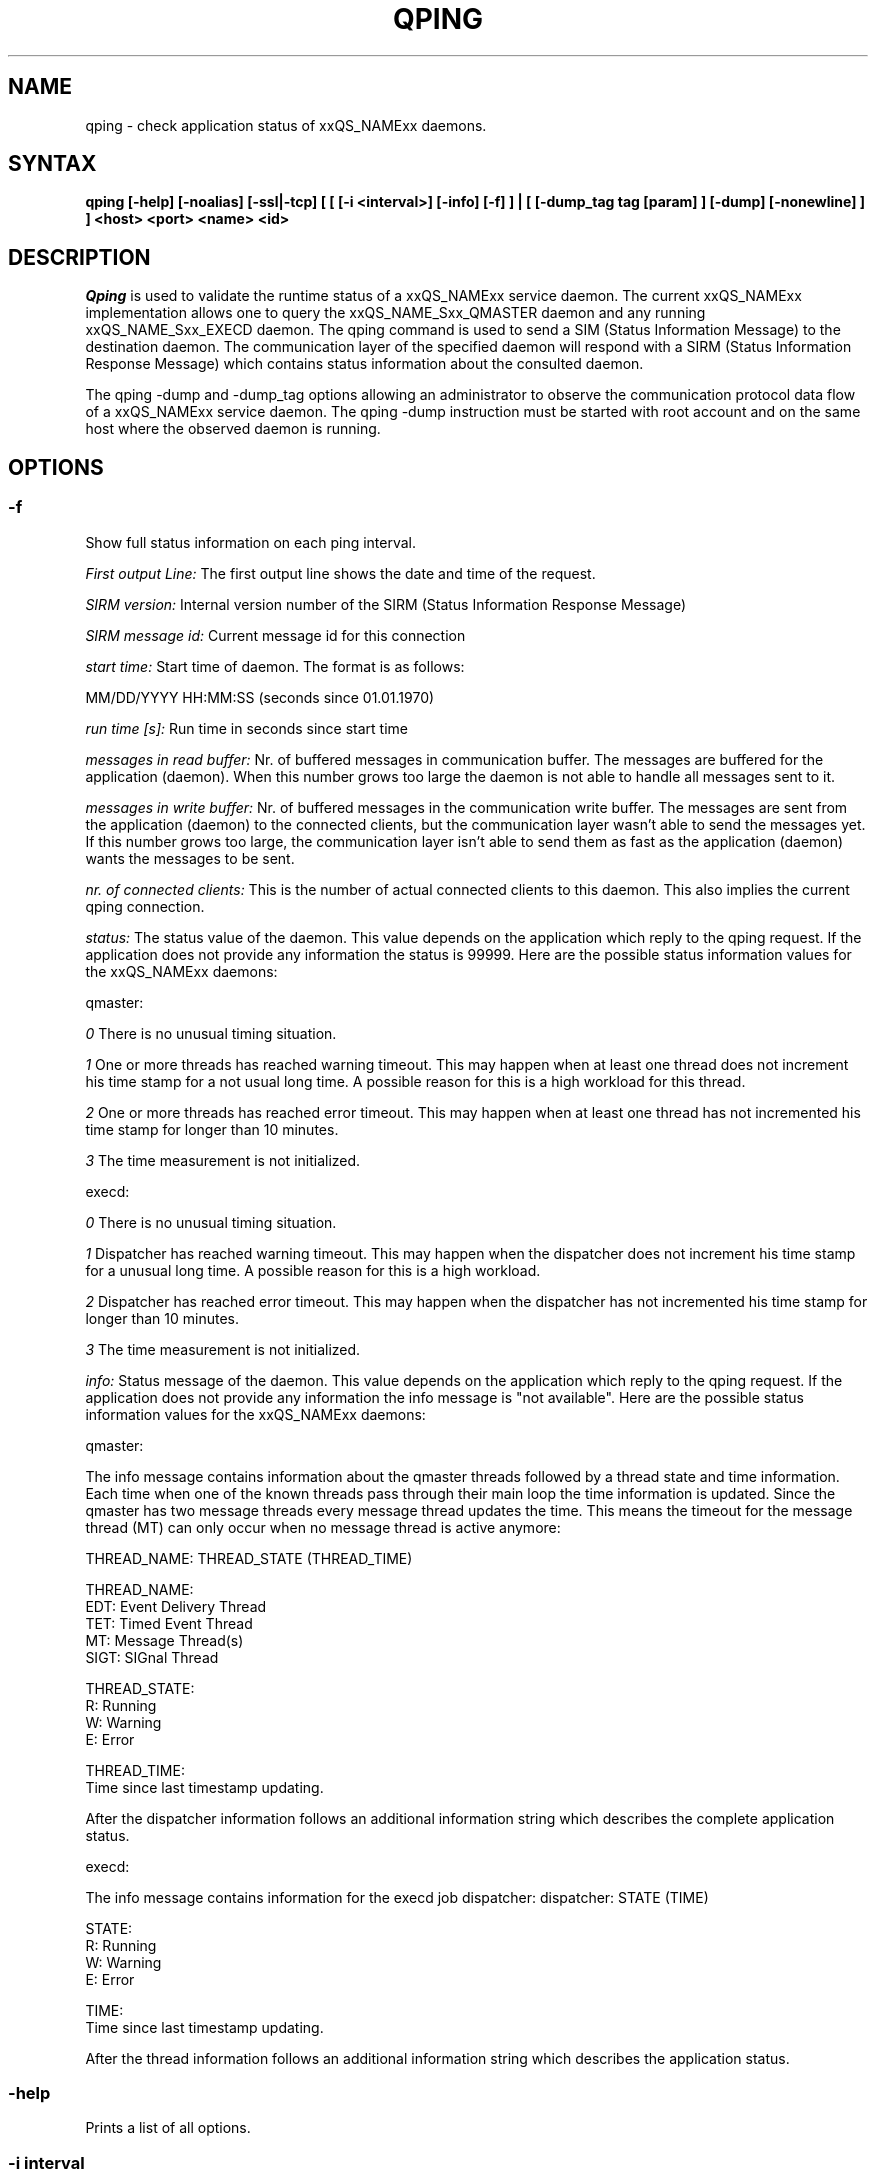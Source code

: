 '\" t
.\"___INFO__MARK_BEGIN__
.\"
.\" Copyright: 2004 by Sun Microsystems, Inc.
.\"
.\"___INFO__MARK_END__
.\"
.\" $RCSfile: qping.1,v $     Last Update: $Date: 2005/07/06 15:48:54 $     Revision: $Revision: 1.7.6.1 $
.\"
.\"
.\" Some handy macro definitions [from Tom Christensen's man(1) manual page].
.\"
.de SB		\" small and bold
.if !"\\$1"" \\s-2\\fB\&\\$1\\s0\\fR\\$2 \\$3 \\$4 \\$5
..
.\"
.de T		\" switch to typewriter font
.ft CW		\" probably want CW if you don't have TA font
..
.\"
.de TY		\" put $1 in typewriter font
.if t .T
.if n ``\c
\\$1\c
.if t .ft P
.if n \&''\c
\\$2
..
.\"
.de M		\" man page reference
\\fI\\$1\\fR\\|(\\$2)\\$3
..
.TH QPING 1 "$Date: 2005/07/06 15:48:54 $" "xxRELxx" "xxQS_NAMExx User Commands"
.SH NAME
qping \- check application status of xxQS_NAMExx daemons.
.PP
.SH SYNTAX
.B "qping [-help] [-noalias] [-ssl|-tcp] [ [ [-i <interval>] [-info] [-f] ] | [ [-dump_tag tag [param] ] [-dump] [-nonewline] ] ]"
.B <host> <port> <name> <id>
.\"
.\"
.PP
.SH DESCRIPTION
.I Qping
is used to validate the runtime status of a xxQS_NAMExx service daemon. The current
xxQS_NAMExx implementation allows one to query the xxQS_NAME_Sxx_QMASTER daemon and any
running xxQS_NAME_Sxx_EXECD daemon. The qping command is used to send a SIM (Status
Information Message) to the destination daemon. The communication layer of the 
specified daemon will respond with a SIRM (Status Information Response Message) which
contains status information about the consulted daemon.

The qping -dump and -dump_tag options allowing an administrator to observe the communication
protocol data flow of a xxQS_NAMExx service daemon. The qping -dump instruction must be started
with root account and on the same host where the observed daemon is running.
.PP
.\"
.\"
.SH OPTIONS
.\"
.SS "\fB\-f\fP"
Show full status information on each ping interval.

\fIFirst output Line:\fP
The first output line shows the date and time of the request.

\fISIRM version:\fP
Internal version number of the SIRM (Status Information Response Message)

\fISIRM message id:\fP
Current message id for this connection

\fIstart time:\fP
Start time of daemon. The format is as follows:

MM/DD/YYYY HH:MM:SS (seconds since 01.01.1970)

\fIrun time [s]:\fP
Run time in seconds since start time

\fImessages in read buffer:\fP
Nr. of buffered messages in communication buffer. The messages are buffered
for the application (daemon). When this number grows too large the daemon is not able
to handle all messages sent to it. 

\fImessages in write buffer:\fP
Nr. of buffered messages in the communication write buffer. The messages are sent
from the application (daemon) to the connected clients, but the communication 
layer wasn't able to send the messages yet. If this number grows too large, the
communication layer isn't able to send them as fast as the application (daemon) wants
the messages to be sent.

\fInr. of connected clients:\fP
This is the number of actual connected clients to this daemon. This also implies the
current qping connection.

\fIstatus:\fP
The status value of the daemon. This value depends on the application which reply to
the qping request.
If the application does not provide any information the status is 99999.
Here are the possible status information values for the xxQS_NAMExx daemons:

.in+3
qmaster:

.in+3
\fI0\fP
There is no unusual timing situation.
.in-3

.in+3
\fI1\fP
One or more threads has reached warning timeout. This may happen when 
at least one thread does not increment his time stamp for a not usual long
time. A possible reason for this is a high workload for this thread.
.in-3
    
.in+3
\fI2\fP
One or more threads has reached error timeout. This may happen when 
at least one thread has not incremented his time stamp for longer than
10 minutes.
.in-3

.in+3
\fI3\fP
The time measurement is not initialized.
.in-3

execd:

.in+3
\fI0\fP
There is no unusual timing situation.
.in-3

.in+3
\fI1\fP
Dispatcher has reached warning timeout. This may happen when 
the dispatcher does not increment his time stamp for a unusual long
time. A possible reason for this is a high workload.
.in-3
    
.in+3
\fI2\fP
Dispatcher has reached error timeout. This may happen when 
the dispatcher has not incremented his time stamp for longer than
10 minutes.
.in-3

.in+3
\fI3\fP
The time measurement is not initialized.
.in-3
.in-3


\fIinfo:\fP
Status message of the daemon. This value depends on the application which reply to
the qping request.
If the application does not provide any information the info message is "not available".
Here are the possible status information values for the xxQS_NAMExx daemons:

.in+3

qmaster:

.in+3
The info message contains information about the qmaster threads followed by a thread
state and time information. Each time when one of the known threads pass through their
main loop the time information is updated. Since the qmaster has two message threads
every message thread updates the time. This means the timeout for the message
thread (MT) can only occur when no message thread is active anymore:

.in+3
THREAD_NAME: THREAD_STATE (THREAD_TIME)
.in-3 

.in+3
THREAD_NAME:
.in+3
.nf
EDT:  Event Delivery Thread
TET:  Timed Event Thread
MT:   Message Thread(s)
SIGT: SIGnal Thread
.fi
.in-3

THREAD_STATE:
.in+3
.nf
R: Running
W: Warning
E: Error
.fi
.in-3

THREAD_TIME:
.in+3
.nf
Time since last timestamp updating.
.fi
.in-3
.in-3

After the dispatcher information follows an additional information string which describes the
complete application status.
.in-3

execd:

.in+3
The info message contains information for the execd job dispatcher:
.in+3
dispatcher: STATE (TIME)
.in-3

STATE:
.in+3
.nf
R: Running
W: Warning
E: Error
.fi
.in-3

TIME:
.in+3
.nf
Time since last timestamp updating.
.fi
.in-3
.in-3

After the thread information follows an additional information string which describes the
application status.

.in-3
.in-3

.SS "\fB\-help\fP"
Prints a list of all options.

.SS "\fB\-i interval\fP"
Set qping interval time.

The default interval time is one second. Qping will send a SIM (Status Information Message)
on each interval time.

.SS "\fB\-info\fP"
Show full status information (see \fB\-f\fP for more information) and exit. The exit
value 0 indicates no error. On errors qping returns with 1.

.SS "\fB\-noalias\fP"
Ignore host_aliases file, which is located at 
\fI<xxqs_name_sxx_root>/<cell>/common/host_aliases.\fP
If this option is used it is not necessary to set any xxQS_NAMExx environment
variable. 

.SS "\fB\-ssl\fP"
This option can be used to specify
an SSL (Secure Socket Layer) configuration. The qping will use the configuration
to connect to services running SSL. If the SGE settings file is not sourced, you
have to use the -noalias option to bypass the need for the SGE_ROOT environment
variable.
The following environment variables are used to specifiy your certificates:
  SSL_CA_CERT_FILE - CA certificate file
  SSL_CERT_FILE    - certificates file
  SSL_KEY_FILE     - key file
  SSL_RAND_FILE    - rand file

.SS "\fB\-tcp\fP"
This option is used to select TCP/IP as the protocol used to connect to other services.

.SS "\fB\-nonewline\fP"
Dump output will not have a linebreak within a message and binary messages are
not unpacked.

.SS "\fB\-dump\fP"
This option allows an administrator to observe the communication protocol
data flow of a xxQS_NAMExx service daemon. The qping -dump instruction must be started
as root and on the same host where the observed daemon is running.

The output is written to stdout. The enviroment variable "SGE_QPING_OUTPUT_FORMAT"
can be set to hide columns, set a default column width or to set a hostname output
format. The value of the environment variable can be set to any combination of
the following specifiers separated by a space character:
.in+3
.RS
.nf
"h:X"   -> hide column X
"s:X"   -> show column X
"w:X:Y" -> set width of column X to Y
"hn:X"  -> set hostname output parameter X. 
           X values are "long" or "short"
.fi
.RE

Start qping -help to see which columns are available.


.SS "\fB\-dump_tag tag [param]\fP"
This option has the same the same meaning as -dump, but can provide more information by
specifying the debug level and message types qping should print:
.in+3
-dump_tag ALL <debug level> 
.in+3
This option shows all possible debug messages (APP+MSG) for the debug levels, ERROR, WARNING,
INFO, DEBUG and DPRINTF. The contacted service must support this kind of debugging. 
This option is not currently implemented.
.in-3
.in-3    
.in+3
-dump_tag APP <debug level> 
.in+3
This option shows only application debug messages for the debug levels, ERROR, WARNING, INFO,
DEBUG and DPRINTF. The contacted service must support this kind of debugging.
This option is not currently implemented.
.in-3
.in-3    
.in+3
-dump_tag MSG
.in+3
This option has the same behaviour as the -dump option. 
.in-3
.in-3    

.in-3

.SS "\fBhost\fP"
Host where daemon is running.

.SS "\fBport\fP"
Port which daemon has bound (used xxqs_name_sxx_qmaster/xxqs_name_sxx_execd port number).

.SS "\fBname\fP"
Name of communication endpoint ("qmaster" or "execd"). A communication endpoint is a 
triplet of hostname/endpoint name/endpoint id (e.g. hostA/qmaster/1 or subhost/qstat/4).

.SS "\fBid\fP"
Id of communication endpoint ("1" for daemons)

.\"
.\"

.SH "EXAMPLES"
.RS
.nf
>qping master_host 31116 qmaster
08/24/2004 16:41:15 endpoint master_host/qmaster/1 at port 31116 is up since 365761 seconds
08/24/2004 16:41:16 endpoint master_host/qmaster/1 at port 31116 is up since 365762 seconds
08/24/2004 16:41:17 endpoint master_host/qmaster/1 at port 31116 is up since 365763 seconds
.fi
.RE

.RS
.nf
> qping -info master_host 31116 qmaster 1
08/24/2004 16:42:47:
SIRM version:             0.1
SIRM message id:          1
start time:               08/20/2004 11:05:14 (1092992714)
run time [s]:             365853
messages in read buffer:  0
messages in write buffer: 0
nr. of connected clients: 4
status:                   0
info:                     ok
.fi
.RE

.RS
.nf
> qping -info execd_host 31117 execd 1
08/24/2004 16:43:45:
SIRM version:             0.1
SIRM message id:          1
start time:               08/20/2004 11:06:13 (1092992773)
run time [s]:             365852
messages in read buffer:  0
messages in write buffer: 0
nr. of connected clients: 2
status:                   0
info:                     ok
.fi
.RE

.\"
.\"

.SH "ENVIRONMENTAL VARIABLES"
.\" 
.IP "\fBxxQS_NAME_Sxx_ROOT\fP" 1.5i
Specifies the location of the xxQS_NAMExx standard configuration
files.
.\"
.IP "\fBxxQS_NAME_Sxx_CELL\fP" 1.5i
If set, specifies the default xxQS_NAMExx cell.
.\"
.\"
.SH "SEE ALSO"
.M xxqs_name_sxx_intro 1 ,
.M xxQS_NAME_Sxx_H_ALIASES 5 ,
.M xxqs_name_sxx_qmaster 8 ,
.M xxqs_name_sxx_execd 8 .
.\"
.SH "COPYRIGHT"
See
.M xxqs_name_sxx_intro 1
for a full statement of rights and permissions.
